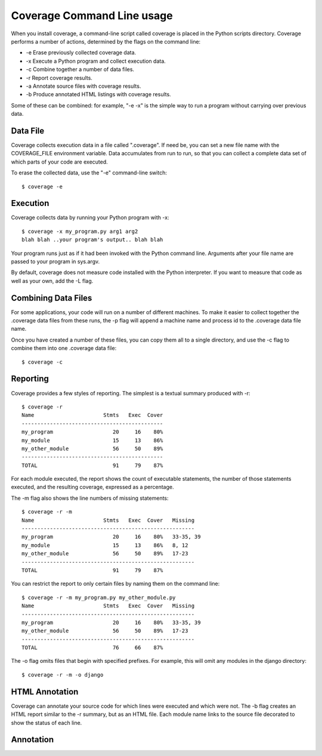 .. _cmd:

===========================
Coverage Command Line usage
===========================

When you install coverage, a command-line script called coverage is placed in
the Python scripts directory.  Coverage performs a number of actions, determined
by the flags on the command line:

* -e Erase previously collected coverage data.

* -x Execute a Python program and collect execution data.

* -c Combine together a number of data files.

* -r Report coverage results.

* -a Annotate source files with coverage results.

* -b Produce annotated HTML listings with coverage results.

Some of these can be combined: for example, "-e -x" is the simple way to run a
program without carrying over previous data.


Data File
---------

Coverage collects execution data in a file called ".coverage".  If need be, you can
set a new file name with the COVERAGE_FILE environment variable.  Data accumulates
from run to run, so that you can collect a complete data set of which parts of
your code are executed.

To erase the collected data, use the "-e" command-line switch::

    $ coverage -e



Execution
---------

Coverage collects data by running your Python program with -x::

    $ coverage -x my_program.py arg1 arg2
    blah blah ..your program's output.. blah blah

Your program runs just as if it had been invoked with the Python command line.
Arguments after your file name are passed to your program in sys.argv.

By default, coverage does not measure code installed with the Python interpreter.
If you want to measure that code as well as your own, add the -L flag.


Combining Data Files
--------------------

For some applications, your code will run on a number of different machines.
To make it easier to collect together the .coverage data files from these runs,
the -p flag will append a machine name and process id to the .coverage data file
name.

Once you have created a number of these files, you can copy them all to a single
directory, and use the -c flag to combine them into one .coverage data file::

    $ coverage -c


Reporting
---------

Coverage provides a few styles of reporting.  The simplest is a textual summary
produced with -r::

    $ coverage -r
    Name                      Stmts   Exec  Cover
    ---------------------------------------------
    my_program                   20     16    80%
    my_module                    15     13    86%
    my_other_module              56     50    89%
    ---------------------------------------------
    TOTAL                        91     79    87%

For each module executed, the report shows the count of executable statements,
the number of those statements executed, and the resulting coverage, expressed
as a percentage.

The -m flag also shows the line numbers of missing statements::

    $ coverage -r -m 
    Name                      Stmts   Exec  Cover   Missing
    -------------------------------------------------------
    my_program                   20     16    80%   33-35, 39
    my_module                    15     13    86%   8, 12
    my_other_module              56     50    89%   17-23
    -------------------------------------------------------
    TOTAL                        91     79    87%

You can restrict the report to only certain files by naming them on the
command line::

    $ coverage -r -m my_program.py my_other_module.py
    Name                      Stmts   Exec  Cover   Missing
    -------------------------------------------------------
    my_program                   20     16    80%   33-35, 39
    my_other_module              56     50    89%   17-23
    -------------------------------------------------------
    TOTAL                        76     66    87%

The -o flag omits files that begin with specified prefixes. For example, this
will omit any modules in the django directory::

    $ coverage -r -m -o django



HTML Annotation
---------------

Coverage can annotate your source code for which lines were executed
and which were not.  The -b flag creates an HTML report similar to the -r
summary, but as an HTML file.  Each module name links to the source file
decorated to show the status of each line.


Annotation
----------

